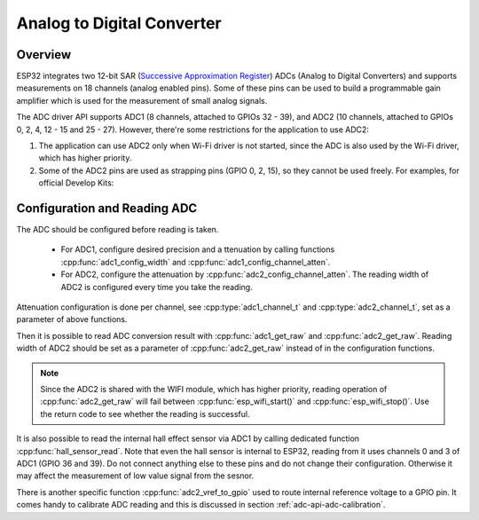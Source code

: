 Analog to Digital Converter
===========================

Overview
--------

ESP32  integrates two 12-bit SAR (`Successive Approximation Register <https://en.wikipedia.org/wiki/Successive_approximation_ADC>`_) ADCs (Analog to Digital Converters) and supports measurements on 18 channels (analog enabled pins). Some of these pins can be used to build a programmable gain amplifier which is used for the measurement of small analog signals.

The ADC driver API supports ADC1 (8 channels, attached to GPIOs 32 - 39), and ADC2 (10 channels, attached to GPIOs 0, 2, 4, 12 - 15 and 25 - 27).
However, there're some restrictions for the application to use ADC2:

1. The application can use ADC2 only when Wi-Fi driver is not started, since the ADC is also used by the Wi-Fi driver, which has higher priority.
2. Some of the ADC2 pins are used as strapping pins (GPIO 0, 2, 15), so they cannot be used freely. For examples, for official Develop Kits:


Configuration and Reading ADC
-----------------------------

The ADC should be configured before reading is taken.

 - For ADC1, configure desired precision and a  ttenuation by calling functions :cpp:func:`adc1_config_width` and :cpp:func:`adc1_config_channel_atten`. 
 - For ADC2, configure the attenuation by :cpp:func:`adc2_config_channel_atten`. The reading width of ADC2 is configured every time you take the reading.
 
Attenuation configuration is done per channel, see :cpp:type:`adc1_channel_t` and :cpp:type:`adc2_channel_t`, set as a parameter of above functions.

Then it is possible to read ADC conversion result with :cpp:func:`adc1_get_raw` and :cpp:func:`adc2_get_raw`. Reading width of ADC2 should be set as a parameter of :cpp:func:`adc2_get_raw` instead of in the configuration functions.

.. note:: Since the ADC2 is shared with the WIFI module, which has higher priority, reading operation of :cpp:func:`adc2_get_raw` will fail between :cpp:func:`esp_wifi_start()` and :cpp:func:`esp_wifi_stop()`. Use the return code to see whether the reading is successful.

It is also possible to read the internal hall effect sensor via ADC1 by calling dedicated function :cpp:func:`hall_sensor_read`. Note that even the hall sensor is internal to ESP32, reading from it uses channels 0 and 3 of ADC1 (GPIO 36 and 39). Do not connect anything else to these pins and do not change their configuration. Otherwise it may affect the measurement of low value signal from the sesnor.


There is another specific function :cpp:func:`adc2_vref_to_gpio` used to route internal reference voltage to a GPIO pin. It comes handy to calibrate ADC reading and this is discussed in section :ref:`adc-api-adc-calibration`.


